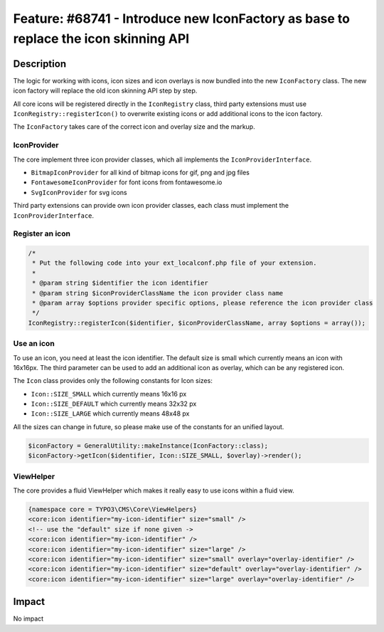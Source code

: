 ====================================================================================
Feature: #68741 - Introduce new IconFactory as base to replace the icon skinning API
====================================================================================

Description
===========

The logic for working with icons, icon sizes and icon overlays is now bundled into the new ``IconFactory`` class.
The new icon factory will replace the old icon skinning API step by step.

All core icons will be registered directly in the ``IconRegistry`` class, third party extensions must use
``IconRegistry::registerIcon()`` to overwrite existing icons or add additional icons to the icon factory.

The ``IconFactory`` takes care of the correct icon and overlay size and the markup.


IconProvider
------------

The core implement three icon provider classes, which all implements the ``IconProviderInterface``.

* ``BitmapIconProvider`` for all kind of bitmap icons for gif, png and jpg files
* ``FontawesomeIconProvider`` for font icons from fontawesome.io
* ``SvgIconProvider`` for svg icons

Third party extensions can provide own icon provider classes, each class must implement the ``IconProviderInterface``.


Register an icon
----------------

.. code-block:: php

	/*
	 * Put the following code into your ext_localconf.php file of your extension.
	 *
	 * @param string $identifier the icon identifier
	 * @param string $iconProviderClassName the icon provider class name
	 * @param array $options provider specific options, please reference the icon provider class
	 */
	IconRegistry::registerIcon($identifier, $iconProviderClassName, array $options = array());


Use an icon
-----------

To use an icon, you need at least the icon identifier. The default size is small which currently means an icon with 16x16px.
The third parameter can be used to add an additional icon as overlay, which can be any registered icon.

The ``Icon`` class provides only the following constants for Icon sizes:

* ``Icon::SIZE_SMALL`` which currently means 16x16 px
* ``Icon::SIZE_DEFAULT`` which currently means 32x32 px
* ``Icon::SIZE_LARGE`` which currently means 48x48 px

All the sizes can change in future, so please make use of the constants for an unified layout.

.. code-block:: php

	$iconFactory = GeneralUtility::makeInstance(IconFactory::class);
	$iconFactory->getIcon($identifier, Icon::SIZE_SMALL, $overlay)->render();


ViewHelper
----------

The core provides a fluid ViewHelper which makes it really easy to use icons within a fluid view.

.. code-block:: html

	{namespace core = TYPO3\CMS\Core\ViewHelpers}
	<core:icon identifier="my-icon-identifier" size="small" />
	<!-- use the "default" size if none given ->
	<core:icon identifier="my-icon-identifier" />
	<core:icon identifier="my-icon-identifier" size="large" />
	<core:icon identifier="my-icon-identifier" size="small" overlay="overlay-identifier" />
	<core:icon identifier="my-icon-identifier" size="default" overlay="overlay-identifier" />
	<core:icon identifier="my-icon-identifier" size="large" overlay="overlay-identifier" />


Impact
======

No impact
